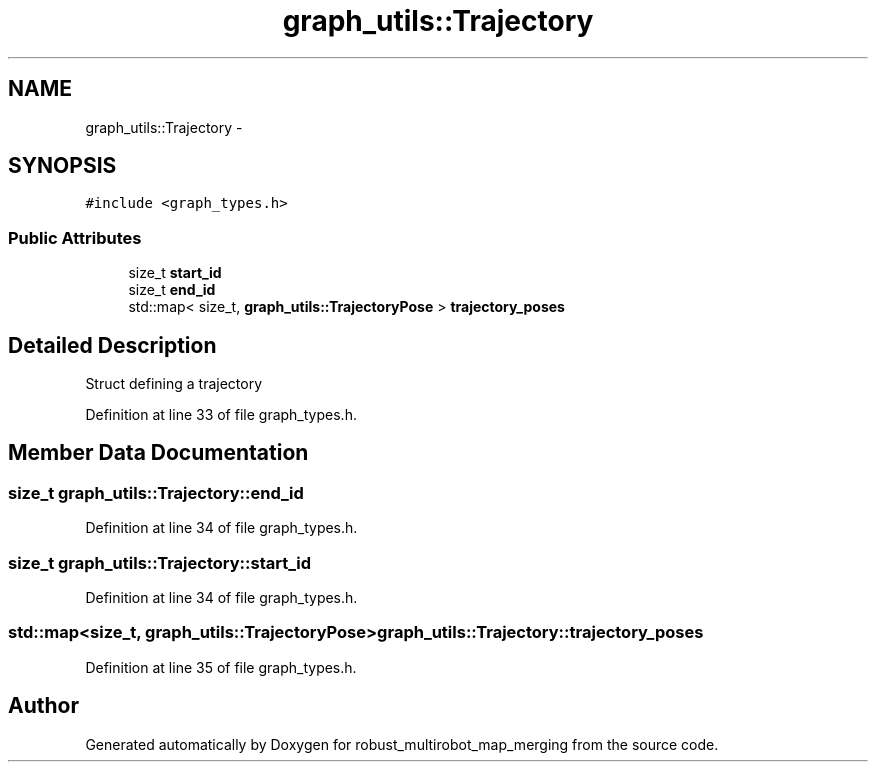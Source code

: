 .TH "graph_utils::Trajectory" 3 "Tue Sep 11 2018" "Version 0.1" "robust_multirobot_map_merging" \" -*- nroff -*-
.ad l
.nh
.SH NAME
graph_utils::Trajectory \- 
.SH SYNOPSIS
.br
.PP
.PP
\fC#include <graph_types\&.h>\fP
.SS "Public Attributes"

.in +1c
.ti -1c
.RI "size_t \fBstart_id\fP"
.br
.ti -1c
.RI "size_t \fBend_id\fP"
.br
.ti -1c
.RI "std::map< size_t, \fBgraph_utils::TrajectoryPose\fP > \fBtrajectory_poses\fP"
.br
.in -1c
.SH "Detailed Description"
.PP 
Struct defining a trajectory 
.PP
Definition at line 33 of file graph_types\&.h\&.
.SH "Member Data Documentation"
.PP 
.SS "size_t graph_utils::Trajectory::end_id"

.PP
Definition at line 34 of file graph_types\&.h\&.
.SS "size_t graph_utils::Trajectory::start_id"

.PP
Definition at line 34 of file graph_types\&.h\&.
.SS "std::map<size_t, \fBgraph_utils::TrajectoryPose\fP> graph_utils::Trajectory::trajectory_poses"

.PP
Definition at line 35 of file graph_types\&.h\&.

.SH "Author"
.PP 
Generated automatically by Doxygen for robust_multirobot_map_merging from the source code\&.

